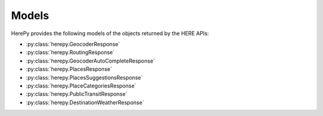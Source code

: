 Models
======

HerePy provides the following models of the objects returned by the HERE APIs:

* :py:class:`herepy.GeocoderResponse`
* :py:class:`herepy.RoutingResponse`
* :py:class:`herepy.GeocoderAutoCompleteResponse`
* :py:class:`herepy.PlacesResponse`
* :py:class:`herepy.PlacesSuggestionsResponse`
* :py:class:`herepy.PlaceCategoriesResponse`
* :py:class:`herepy.PublicTransitResponse`
* :py:class:`herepy.DestinationWeatherResponse`
